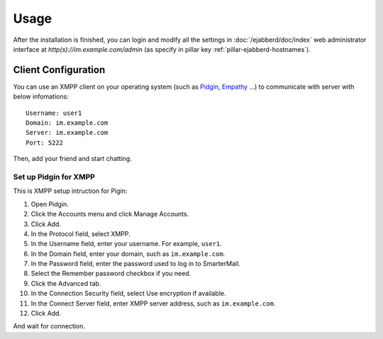 Usage
=====

After the installation is finished, you can login and modify all the
settings in :doc:`/ejabberd/doc/index` web administrator interface at
`http(s)://im.example.com/admin` (as specify in pillar key
:ref:`pillar-ejabberd-hostnames`).

Client Configuration
--------------------

You can use an XMPP client on your operating system (such as `Pidgin
<https://www.pidgin.im/>`_, `Empathy
<https://wiki.gnome.org/action/show/Apps/Empathy?action=show&redirect=Empathy>`_
...) to communicate with server with below infomations::

  Username: user1
  Domain: im.example.com
  Server: im.example.com
  Port: 5222

Then, add your friend and start chatting.

Set up Pidgin for XMPP
~~~~~~~~~~~~~~~~~~~~~~

This is XMPP setup intruction for Pigin:

#. Open Pidgin.
#. Click the Accounts menu and click Manage Accounts.
#. Click Add.
#. In the Protocol field, select XMPP.
#. In the Username field, enter your username. For example, ``user1``.
#. In the Domain field, enter your domain, such as ``im.example.com``.
#. In the Password field, enter the password used to log in to SmarterMail.
#. Select the Remember password checkbox if you need.
#. Click the Advanced tab.
#. In the Connection Security field, select Use encryption if available.
#. In the Connect Server field, enter XMPP server address,
   such as ``im.example.com``.
#. Click Add.

And wait for connection.
